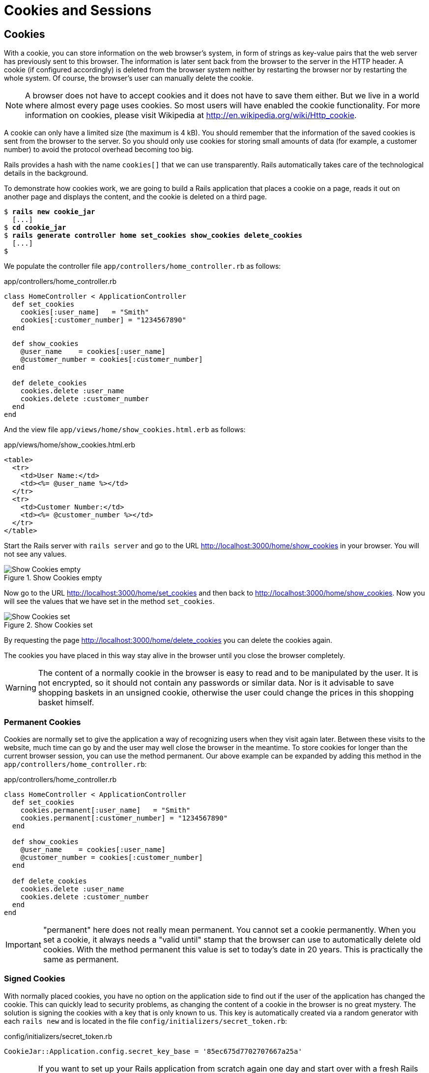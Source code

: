 [[cookies-and-sessions]]
= Cookies and Sessions

[[cookies]]
== Cookies

With a cookie, you can store information on the web browser’s system, in
form of strings as key-value pairs that the web server has previously
sent to this browser. The information is later sent back from the
browser to the server in the HTTP header. A cookie (if configured
accordingly) is deleted from the browser system neither by restarting
the browser nor by restarting the whole system. Of course, the browser’s
user can manually delete the cookie.

NOTE: A browser does not have to accept cookies and it does not have to save
      them either. But we live in a world where almost every page uses
      cookies. So most users will have enabled the cookie functionality. For
      more information on cookies, please visit Wikipedia at
      http://en.wikipedia.org/wiki/Http_cookie.

A cookie can only have a limited size (the maximum is 4 kB). You should
remember that the information of the saved cookies is sent from the
browser to the server. So you should only use cookies for storing small
amounts of data (for example, a customer number) to avoid the protocol
overhead becoming too big.

Rails provides a hash with the name `cookies[]` that we can use
transparently. Rails automatically takes care of the technological
details in the background.

To demonstrate how cookies work, we are going to build a Rails
application that places a cookie on a page, reads it out on another page
and displays the content, and the cookie is deleted on a third page.

[subs=+quotes]
----
$ **rails new cookie_jar**
  [...]
$ **cd cookie_jar**
$ **rails generate controller home set_cookies show_cookies delete_cookies**
  [...]
$
----

We populate the controller file `app/controllers/home_controller.rb` as
follows:

[source,ruby]
.app/controllers/home_controller.rb
----
class HomeController < ApplicationController
  def set_cookies
    cookies[:user_name]   = "Smith"
    cookies[:customer_number] = "1234567890"
  end

  def show_cookies
    @user_name    = cookies[:user_name]
    @customer_number = cookies[:customer_number]
  end

  def delete_cookies
    cookies.delete :user_name
    cookies.delete :customer_number
  end
end
----

And the view file `app/views/home/show_cookies.html.erb` as follows:

[source,erb]
.app/views/home/show_cookies.html.erb
----
<table>
  <tr>
    <td>User Name:</td>
    <td><%= @user_name %></td>
  </tr>
  <tr>
    <td>Customer Number:</td>
    <td><%= @customer_number %></td>
  </tr>
</table>
----

Start the Rails server with `rails server` and go to the URL
http://localhost:3000/home/show_cookies in your browser. You will not
see any values.

image::screenshots/chapter08/show_cookies_empty.png[Show Cookies empty,title="Show Cookies empty"]

Now go to the URL http://localhost:3000/home/set_cookies and then back
to http://localhost:3000/home/show_cookies. Now you will see the values
that we have set in the method `set_cookies`.

image::screenshots/chapter08/show_cookies_set.png[Show Cookies set,title="Show Cookies set"]

By requesting the page http://localhost:3000/home/delete_cookies you can
delete the cookies again.

The cookies you have placed in this way stay alive in the browser
until you close the browser completely.

WARNING: The content of a normally cookie in the browser is easy to read and to
         be manipulated by the user. It is not encrypted, so it should not
         contain any passwords or similar data. Nor is it advisable to save
         shopping baskets in an unsigned cookie, otherwise the user could change the prices in this shopping basket himself.

[[permanent-cookies]]
=== Permanent Cookies

Cookies are normally set to give the application a way of recognizing
users when they visit again later. Between these visits to the website,
much time can go by and the user may well close the browser in the
meantime. To store cookies for longer than the current browser session,
you can use the method permanent. Our above example can be expanded by
adding this method in the `app/controllers/home_controller.rb`:

[source,ruby]
.app/controllers/home_controller.rb
----
class HomeController < ApplicationController
  def set_cookies
    cookies.permanent[:user_name]   = "Smith"
    cookies.permanent[:customer_number] = "1234567890"
  end

  def show_cookies
    @user_name    = cookies[:user_name]
    @customer_number = cookies[:customer_number]
  end

  def delete_cookies
    cookies.delete :user_name
    cookies.delete :customer_number
  end
end
----

IMPORTANT: "permanent" here does not really mean permanent. You cannot set a
           cookie permanently. When you set a cookie, it always needs a "valid
           until" stamp that the browser can use to automatically delete old
           cookies. With the method permanent this value is set to today’s date in
           20 years. This is practically the same as permanent.

[[signed-cookies]]
=== Signed Cookies

With normally placed cookies, you have no option on the application side
to find out if the user of the application has changed the cookie. This
can quickly lead to security problems, as changing the content of a
cookie in the browser is no great mystery. The solution is signing the
cookies with a key that is only known to us. This key is automatically
created via a random generator with each `rails new` and is located in
the file `config/initializers/secret_token.rb`:

[source,ruby]
.config/initializers/secret_token.rb
----
CookieJar::Application.config.secret_key_base = '85ec675d7702707667a25a'
----

WARNING: If you want to set up your Rails application from scratch again one day
         and start over with a fresh Rails project, it can be helpful to transfer
         this key into the new Rails application. Otherwise you can no longer use
         the previously placed cookies!

To sign cookies, you can use the method `signed`. You have to use it for
writing and reading the cookie. Our above example can be expanded by
adding this method in the `app/controllers/home_controller.rb`:

[source,ruby]
.app/controllers/home_controller.rb
----
class HomeController < ApplicationController
  def set_cookies
    cookies.permanent.signed[:user_name]       = "Smith"
    cookies.permanent.signed[:customer_number] = "1234567890"
  end

  def show_cookies
    @user_name       = cookies.signed[:user_name]
    @customer_number = cookies.signed[:customer_number]
  end

  def delete_cookies
    cookies.delete :user_name
    cookies.delete :customer_number
  end
end
----

The content of the cookie is now saved in encrypted form every time you
set the cookie. The name of the cookie can still be read by the user,
but not the value.

[[sessions]]
== Sessions

As HTTP is a stateless protocol, we encounter special problems when
developing applications. An individual web page has no connection to the
next web page and they do not know of one another. But as you want to
register only once on many websites, not over and over again on each
individual page, this can pose a problem. The solution is called session
and Rails offers it to the programmer transparently as a `session[]`
hash. Rails automatically creates a new session for each new visitor of
the web page. This session is saved by default as cookie and so it
is subject to the 4 kB limit. But you can also store the sessions in the
database (see the section xref:saving-sessions-in-the-database["Saving Sessions in the Database"]). An independent and unique session
ID is created automatically and the cookie is deleted by default when
the web browser is closed.

The beauty of a Rails session is that we can not just save strings there
as with cookies, but also hashes and arrays. So you can for example use
it to conveniently implement a shopping cart in an online shop.

[[breadcrumbs-via-session]]
=== Breadcrumbs via Session

As an example, we create an application with a controller and three
views. When a view is visited, the previously visited views are
displayed in a little list.

The basic application:

[subs=+quotes]
----
$ **rails new breadcrumbs**
  [...]
$ **cd breadcrumbs**
$ **rails generate controller Home ping pong index**
  [...]
$
----

First we create a method with which we can save the last three URLs in
the session and set an instance variable `@breadcrumbs,` to be able to
neatly retrieve the values in the view. To that end, we set up a
`before_filter` in the `app/controllers/home_controller.rb`:

[source,ruby]
.app/controllers/home_controller.rb
----
class HomeController < ApplicationController
  before_filter :set_breadcrumbs

  def ping
  end

  def pong
  end

  def index
  end

  private
  def set_breadcrumbs
    if session[:breadcrumbs]
      @breadcrumbs = session[:breadcrumbs]
    else
      @breadcrumbs = Array.new
    end

    @breadcrumbs.push(request.url)

    if @breadcrumbs.count > 4
      # shift removes the first element
      @breadcrumbs.shift
    end

    session[:breadcrumbs] = @breadcrumbs
  end
end
----

Now we use the `app/views/layouts/application.html.erb` to display these
last entries at the top of each page:

[source,erb]
.app/views/layouts/application.html.erb
----
<!DOCTYPE html>
<html>
<head>
  <title>Breadcrumbs</title>
  <%= stylesheet_link_tag    'application', media: 'all',
  'data-turbolinks-track' => true %>
  <%= javascript_include_tag 'application', 'data-turbolinks-track' => true %>
  <%= csrf_meta_tags %>
</head>
<body>

<% if @breadcrumbs && @breadcrumbs.count > 1 %>
  <h3>Surf History</h3>
  <ul>
    <% @breadcrumbs[0..2].each do |breadcrumb| %>
      <li><%= link_to breadcrumb, breadcrumb %></li>
    <% end %>
  </ul>
<% end %>

<%= yield %>

</body>
</html>

<html>
----

Now you can start the Rails server with `rails server` and go to
http://localhost:3000/home/ping, http://localhost:3000/home/pong or
http://localhost:3000/home/index and at the top you will then always see
the pages that you have visited before. Of course, this only works on
the second page, because you do not yet have a history on the first page
you visit.

image::screenshots/chapter08/breadcrumbs_session_beispiel.png[Breadcrumbs session example,title="Breadcrumbs session example"]

[[reset_session]]
=== reset_session

Occasionally, there are situations where you want to reset a session (in
other words, delete the current session and start again with a new,
fresh session). For example, if you log out of a web application, the
session will be reset. This is easily done and we can quickly integrate
it into our breadcrumb application:

[subs=+quotes]
----
$ **rails generate controller Home reset**
        skip  app/controllers/home_controller.rb
       route  get 'home/reset'
      invoke  erb
       exist    app/views/home
      create    app/views/home/reset.html.erb
      invoke  test_unit
        skip    test/controllers/home_controller_test.rb
      invoke  helper
   identical    app/helpers/home_helper.rb
      invoke    test_unit
      invoke  assets
      invoke    coffee
   identical      app/assets/javascripts/home.coffee
      invoke    scss
   identical      app/assets/stylesheets/home.scss
$
----

The correspondingly expanded controller
`app/controllers/home_controller.rb` then looks like this:

[source,ruby]
.app/controllers/home_controller.rb
----
class HomeController < ApplicationController
  before_filter :set_breadcrumbs

  def ping
  end

  def pong
  end

  def index
  end

  def reset
    reset_session
    @breadcrumbs = nil
  end

  private
  def set_breadcrumbs
    if session[:breadcrumbs]
      @breadcrumbs = session[:breadcrumbs]
    else
      @breadcrumbs = Array.new
    end

    @breadcrumbs.push(request.url)

    if @breadcrumbs.count > 4
      # shift removes the first element
      @breadcrumbs.shift
    end

    session[:breadcrumbs] = @breadcrumbs
  end
end
----

So you can delete the current session by going to the URL
http://localhost:3000/home/reset.

IMPORTANT: It is not just important to invoke `reset_session`, but you need to also
           set the instance variable `@breadcrumbs` to `nil`. Otherwise, the old
           breadcrumbs would still appear in the view..

[[saving-sessions-in-the-database]]
=== Saving Sessions in the Database

Saving the entire session data in a cookie on the user’s browser is not
always the best solution. Amongst others, the limit of 4 kB can pose a
problem. But it’s no big obstacle, we can relocate the storing of the
session from the cookie to the database with the Active Record Session
Store gem (https://github.com/rails/activerecord-session_store). Then
the session ID is of course still saved in a cookie, but the whole other
session data is stored in the database on the server.

To install the gem we have to add the following line at the end of the
file `Gemfile`

[source,ruby]
.Gemfile
----
gem 'activerecord-session_store', github: 'rails/activerecord-session_store'
----

After that we have to run `bundle install`

[subs=+quotes]
----
$ **bundle install**
Fetching git://github.com/rails/activerecord-session_store.git
Fetching gem metadata from https://rubygems.org/..........
Fetching version metadata from https://rubygems.org/..
Resolving dependencies...
Using rake 10.4.2
[...]
Using railties 4.2.1
Using activerecord-session_store 0.1.1 from
git://github.com/rails/activerecord-session_store.git (at master)
Using debug_inspector 0.0.2
[...]
$
----

After that we have to run
`rails generate active_record:session_migration` and `rake db:migrate`
to create the needed table in the database.

[subs=+quotes]
----
$  **rails generate active_record:session_migration**
      create  db/migrate/20150428183919_add_sessions_table.rb
$ **rake db:migrate**
== 20150428183919 AddSessionsTable: migrating =================================
-- create_table(:sessions)
   -> 0.0019s
-- add_index(:sessions, :session_id, {:unique=>true})
   -> 0.0008s
-- add_index(:sessions, :updated_at)
   -> 0.0008s
== 20150428183919 AddSessionsTable: migrated (0.0037s) ========================
$
----

After that we’ll have to change the `session_store` in the file
`config/initializers/session_store.rb` to `:active_record_store`.

[source,ruby]
.config/initializers/session_store.rb
----
Breadcrumbs::Application.config.session_store :active_record_store
----

Job done. Now you need to start the server again with `rails server` and
Rails saves all sessions in the database.
